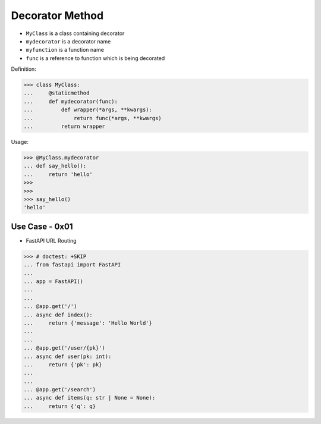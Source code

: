 Decorator Method
================
* ``MyClass`` is a class containing decorator
* ``mydecorator`` is a decorator name
* ``myfunction`` is a function name
* ``func`` is a reference to function which is being decorated

Definition:

>>> class MyClass:
...     @staticmethod
...     def mydecorator(func):
...         def wrapper(*args, **kwargs):
...             return func(*args, **kwargs)
...         return wrapper

Usage:

>>> @MyClass.mydecorator
... def say_hello():
...     return 'hello'
>>>
>>>
>>> say_hello()
'hello'


Use Case - 0x01
---------------
* FastAPI URL Routing

>>> # doctest: +SKIP
... from fastapi import FastAPI
...
... app = FastAPI()
...
...
... @app.get('/')
... async def index():
...     return {'message': 'Hello World'}
...
...
... @app.get('/user/{pk}')
... async def user(pk: int):
...     return {'pk': pk}
...
...
... @app.get('/search')
... async def items(q: str | None = None):
...     return {'q': q}
